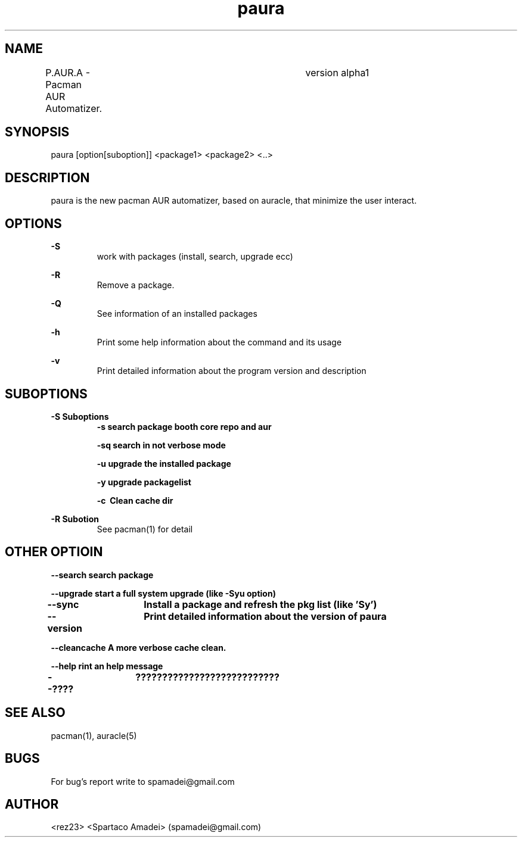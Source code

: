.\" Manpage for paura.
.\" Contact apamadei@gmail.com.in to correct errors or typos.
.TH paura 1 "2-03-2018" "1.0" "paura man page"
.SH NAME
P.AUR.A \- Pacman AUR Automatizer.	version alpha1
.SH SYNOPSIS
paura [option[suboption]] <package1> <package2> <..>
.SH DESCRIPTION
paura is the new pacman AUR automatizer, based on auracle, that minimize the user interact.
.SH OPTIONS
.B \-S
.RS
work with packages (install, search, upgrade ecc)
.RE

.B \-R
.RS
Remove a package.
.RE

.B \-Q
.RS
See information of an installed packages
.RE

.B \-h
.RS
Print some help information about the command and its usage
.RE

.B \-v
.RS
Print detailed information about the program version and description
.RE

.SH SUBOPTIONS
.BR \-S\ Suboptions
.RS
.B \-s\ search package booth core repo and aur

.B \-sq\ search in "not verbose mode"

.B \-u\ upgrade the installed package

.B \-y\ upgrade packagelist

.B \-c\  Clean cache dir

.RE
.BR \-R\ Subotion
.RS
See pacman(1) for detail
.RE

.SH OTHER OPTIOIN
.RE
.B \--search\ search package

.B \--upgrade\ start a full system upgrade (like -Syu option)

.B \--sync\	Install a package and refresh the pkg list (like 'Sy')

.B \--version\	Print detailed information about the version of paura

.B \--cleancache\ A more verbose cache clean.

.B \--help\ rint an help message

.B \--????\	??????????????????????????? 
.SH SEE ALSO
pacman(1), auracle(5) 
.SH BUGS
For bug's report write to spamadei@gmail.com
.SH AUTHOR
<rez23> <Spartaco Amadei> (spamadei@gmail.com)
